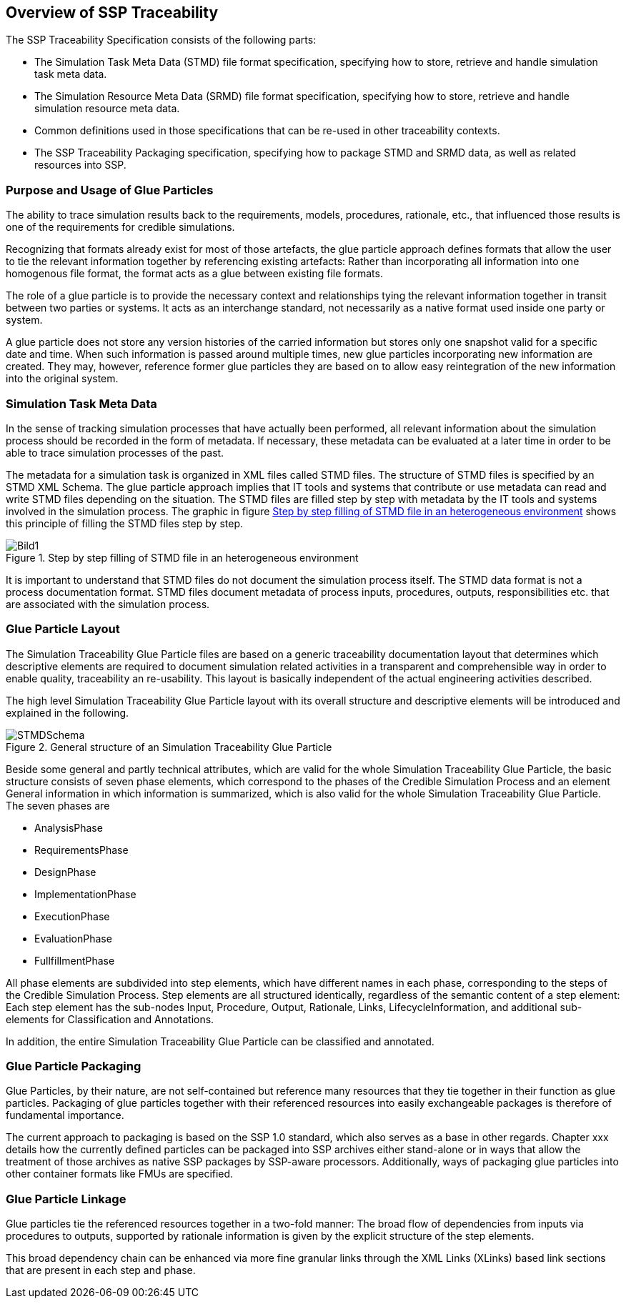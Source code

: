 == Overview of SSP Traceability

The SSP Traceability Specification consists of the following parts:

 * The Simulation Task Meta Data (STMD) file format specification, specifying how to store, retrieve and handle simulation task meta data.

 * The Simulation Resource Meta Data (SRMD) file format specification, specifying how to store, retrieve and handle simulation resource meta data.

 * Common definitions used in those specifications that can be re-used in other traceability contexts.

 * The SSP Traceability Packaging specification, specifying how to package STMD and SRMD data, as well as related resources into SSP.

=== Purpose and Usage of Glue Particles

The ability to trace simulation results back to the requirements, models, procedures, rationale, etc., that influenced those results is one of the requirements for credible simulations.

Recognizing that formats already exist for most of those artefacts, the glue particle approach defines formats that allow the user to tie the relevant information together by referencing existing artefacts:
Rather than incorporating all information into one homogenous file format, the format acts as a glue between existing file formats.

The role of a glue particle is to provide the necessary context and relationships tying the relevant information together in transit between two parties or systems.
It acts as an interchange standard, not necessarily as a native format used inside one party or system.

A glue particle does not store any version histories of the carried information but stores only one snapshot valid for a specific date and time.
When such information is passed around multiple times, new glue particles incorporating new information are created.
They may, however, reference former glue particles they are based on to allow easy reintegration of the new information into the original system.

=== Simulation Task Meta Data

In the sense of tracking simulation processes that have actually been performed, all relevant information about the simulation process should be recorded in the form of metadata. If necessary, these metadata can be evaluated at a later time in order to be able to trace simulation processes of the past.

The metadata for a simulation task is organized in XML files called STMD files. The structure of STMD files is specified by an STMD XML Schema. The glue particle approach implies that IT tools and systems that contribute or use metadata can read and write STMD files depending on the situation. The STMD files are filled step by step with metadata by the IT tools and systems involved in the simulation process. The graphic in figure <<im-bild1>> shows this principle of filling the STMD files step by step.

[#im-bild1]
.Step by step filling of STMD file in an heterogeneous environment
image::Bild1.png[]

It is important to understand that STMD files do not document the simulation process itself. The STMD data format is not a process documentation format. STMD files document metadata of process inputs, procedures, outputs, responsibilities etc. that are associated with the simulation process.  

=== Glue Particle Layout

The Simulation Traceability Glue Particle files are based on a generic traceability documentation layout that determines which descriptive elements are required to document simulation related activities in a transparent and comprehensible way in order to enable quality, traceability an re-usability. This layout is basically independent of the actual engineering activities described.

The high level Simulation Traceability Glue Particle layout with its overall structure and descriptive elements will be introduced and explained in the following.


[#im-stmdschema]
.General structure of an Simulation Traceability Glue Particle
image::STMDSchema.png[]

Beside some general and partly technical attributes, which are valid for the whole Simulation Traceability Glue Particle, the basic structure consists of seven phase elements, which correspond to the phases of the Credible Simulation Process and an element General information in which information is summarized, which is also valid for the whole Simulation Traceability Glue Particle. The seven phases are

** AnalysisPhase
** RequirementsPhase
** DesignPhase
** ImplementationPhase
** ExecutionPhase
** EvaluationPhase
** FullfillmentPhase

All phase elements are subdivided into step elements, which have different names in each phase, corresponding to the steps of the Credible Simulation Process.
Step elements are all structured identically, regardless of the semantic content of a step element: 
Each step element has the sub-nodes Input, Procedure, Output, Rationale, Links, LifecycleInformation, and additional sub-elements for Classification and Annotations.

In addition, the entire Simulation Traceability Glue Particle can be classified and annotated.

=== Glue Particle Packaging

Glue Particles, by their nature, are not self-contained but reference many resources that they tie together in their function as glue particles.
Packaging of glue particles together with their referenced resources into easily exchangeable packages is therefore of fundamental importance.

The current approach to packaging is based on the SSP 1.0 standard, which also serves as a base in other regards.
Chapter xxx details how the currently defined particles can be packaged into SSP archives either stand-alone or in ways that allow the treatment of those archives as native SSP packages by SSP-aware processors.
Additionally, ways of packaging glue particles into other container formats like FMUs are specified.

=== Glue Particle Linkage

Glue particles tie the referenced resources together in a two-fold manner:
The broad flow of dependencies from inputs via procedures to outputs, supported by rationale information is given by the explicit structure of the step elements.

This broad dependency chain can be enhanced via more fine granular links through the XML Links (XLinks) based link sections that are present in each step and phase.